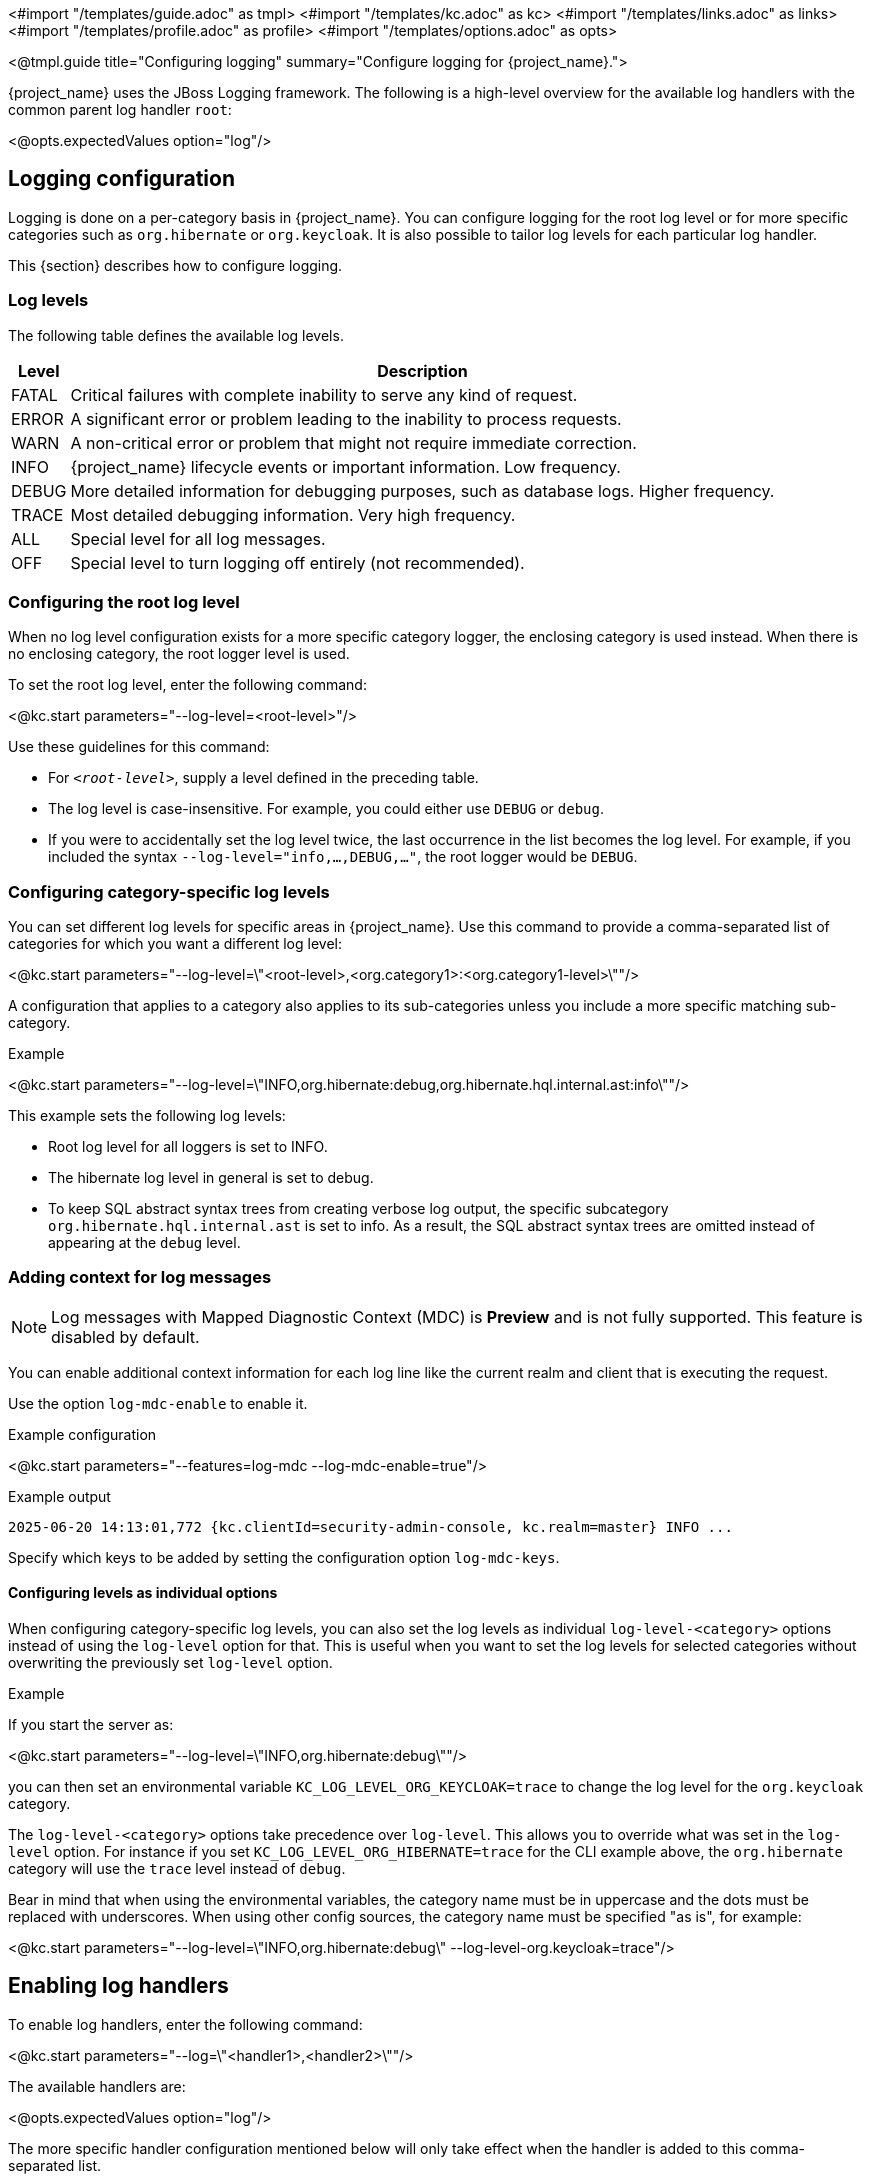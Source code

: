 <#import "/templates/guide.adoc" as tmpl>
<#import "/templates/kc.adoc" as kc>
<#import "/templates/links.adoc" as links>
<#import "/templates/profile.adoc" as profile>
<#import "/templates/options.adoc" as opts>

<@tmpl.guide
title="Configuring logging"
summary="Configure logging for {project_name}.">

{project_name} uses the JBoss Logging framework.
The following is a high-level overview for the available log handlers with the common parent log handler `root`:

<@opts.expectedValues option="log"/>

== Logging configuration

Logging is done on a per-category basis in {project_name}.
You can configure logging for the root log level or for more specific categories such as `org.hibernate` or `org.keycloak`.
It is also possible to tailor log levels for each particular log handler.

This {section} describes how to configure logging.

=== Log levels

The following table defines the available log levels.

[%autowidth]
|===
|Level|Description

|FATAL|Critical failures with complete inability to serve any kind of request.
|ERROR|A significant error or problem leading to the inability to process requests.
|WARN|A non-critical error or problem that might not require immediate correction.
|INFO|{project_name} lifecycle events or important information. Low frequency.
|DEBUG|More detailed information for debugging purposes, such as database logs. Higher frequency.
|TRACE|Most detailed debugging information. Very high frequency.
|ALL|Special level for all log messages.
|OFF|Special level to turn logging off entirely (not recommended).
|===

=== Configuring the root log level
When no log level configuration exists for a more specific category logger, the enclosing category is used instead. When there is no enclosing category, the root logger level is used.

To set the root log level, enter the following command:

<@kc.start parameters="--log-level=<root-level>"/>

Use these guidelines for this command:

* For `_<root-level>_`, supply a level defined in the preceding table.
* The log level is case-insensitive. For example, you could either use `DEBUG` or `debug`.
* If you were to accidentally set the log level twice, the last occurrence in the list becomes the log level. For example, if you included the syntax `--log-level="info,...,DEBUG,..."`, the root logger would be `DEBUG`.

=== Configuring category-specific log levels
You can set different log levels for specific areas in {project_name}. Use this command to provide a comma-separated list of categories for which you want a different log level:

<@kc.start parameters="--log-level=\"<root-level>,<org.category1>:<org.category1-level>\""/>

A configuration that applies to a category also applies to its sub-categories unless you include a more specific matching sub-category.

.Example
<@kc.start parameters="--log-level=\"INFO,org.hibernate:debug,org.hibernate.hql.internal.ast:info\""/>

This example sets the following log levels:

* Root log level for all loggers is set to INFO.
* The hibernate log level in general is set to debug.
* To keep SQL abstract syntax trees from creating verbose log output, the specific subcategory `org.hibernate.hql.internal.ast` is set to info. As a result, the SQL abstract syntax trees are omitted instead of appearing at the `debug` level.

=== Adding context for log messages

:tech_feature_name: Log messages with Mapped Diagnostic Context (MDC)
:tech_feature_id: log-mdc

[NOTE]
====
{tech_feature_name} is
*Preview*
and is not fully supported. This feature is disabled by default.
====

You can enable additional context information for each log line like the current realm and client that is executing the request.

Use the option `log-mdc-enable` to enable it.

.Example configuration
<@kc.start parameters="--features=log-mdc --log-mdc-enable=true"/>

.Example output
----
2025-06-20 14:13:01,772 {kc.clientId=security-admin-console, kc.realm=master} INFO ...
----

Specify which keys to be added by setting the configuration option `log-mdc-keys`.

==== Configuring levels as individual options
When configuring category-specific log levels, you can also set the log levels as individual `log-level-<category>` options instead of using the `log-level` option for that.
This is useful when you want to set the log levels for selected categories without overwriting the previously set `log-level` option.

.Example
If you start the server as:

<@kc.start parameters="--log-level=\"INFO,org.hibernate:debug\""/>

you can then set an environmental variable `KC_LOG_LEVEL_ORG_KEYCLOAK=trace` to change the log level for the `org.keycloak` category.

The `log-level-<category>` options take precedence over `log-level`. This allows you to override what was set in the `log-level` option.
For instance if you set `KC_LOG_LEVEL_ORG_HIBERNATE=trace` for the CLI example above, the  `org.hibernate` category will use the `trace` level instead of `debug`.

Bear in mind that when using the environmental variables, the category name must be in uppercase and the dots must be replaced with underscores.
When using other config sources, the category name must be specified "as is", for example:

<@kc.start parameters="--log-level=\"INFO,org.hibernate:debug\" --log-level-org.keycloak=trace"/>

== Enabling log handlers
To enable log handlers, enter the following command:

<@kc.start parameters="--log=\"<handler1>,<handler2>\""/>

The available handlers are:

<@opts.expectedValues option="log"/>

The more specific handler configuration mentioned below will only take effect when the handler is added to this comma-separated list.

=== Specify log level for each handler

The `log-level` property specifies the global root log level and levels for selected categories.
However, a more fine-grained approach for log levels is necessary to comply with the modern application requirements.

To set log levels for particular handlers, properties in format `log-<handler>-level` (where `<handler>` is available log handler) were introduced.

It means properties for log level settings look like this:

* `log-console-level` - Console log handler
* `log-file-level` - File log handler
* `log-syslog-level` - Syslog log handler

NOTE: The `log-<handler>-level` properties are available only when the particular log handlers are enabled.
More information in log handlers settings below.

Only log levels specified in <<Log levels>> section are accepted, and *must be in lowercase*.
There is no support for specifying particular categories for log handlers yet.

==== General principle

It is necessary to understand that setting the log levels for each particular handler *does not override the root level* specified in the `log-level` property.
Log handlers respect the root log level, which represents the maximal verbosity for the whole logging system.
It means individual log handlers can be configured to be less verbose than the root logger, but not more.

Specifically, when an arbitrary log level is defined for the handler, it does not mean the log records with the log level will be present in the output.
In that case, the root `log-level` must also be assessed.
Log handler levels provide the *restriction for the root log level*, and the default log level for log handlers is `all` - without any restriction.

==== Examples

.Example: `debug` for file handler, but `info` for console handler:
<@kc.start parameters="--log=console,file --log-level=debug --log-console-level=info"/>

The root log level is set to `debug`, so every log handler inherits the value - so does the file log handler.
To hide `debug` records in the console, we need to set the minimal (least severe) level to `info` for the console handler.

.Example: `warn` for all handlers, but `debug` for file handler:
<@kc.start parameters="--log=console,file,syslog --log-level=debug --log-console-level=warn --log-syslog-level=warn"/>

The root level must be set to the most verbose required level (`debug` in this case), and other log handlers must be amended accordingly.

.Example: `info` for all handlers, but `debug`+`org.keycloak.events:trace` for Syslog handler:
<@kc.start parameters="--log=console,file,syslog --log-level=debug,org.keycloak.events:trace, --log-syslog-level=trace --log-console-level=info --log-file-level=info"/>

In order to see the `org.keycloak.events:trace`, the `trace` level must be set for the Syslog handler.

=== Use different JSON format for log handlers
Every log handler provides the ability to have structured log output in JSON format.
It can be enabled by properties in the format `log-<handler>-output=json` (where `<handler>` is a log handler).

If you need a different format of the produced JSON, you can leverage the following JSON output formats:

* `default` (default)
* `ecs`

The `ecs` value refers to the https://www.elastic.co/guide/en/ecs-logging/overview/current/intro.html[ECS] (Elastic Common Schema).

ECS is an open-source, community-driven specification that defines a common set of fields to be used with Elastic solutions.
The ECS specification is being converged with https://opentelemetry.io/docs/concepts/semantic-conventions/[OpenTelemetry Semantic Conventions] with the goal of creating a single standard maintained by OpenTelemetry.

In order to change the JSON output format, properties in the format `log-<handler>-json-format` (where `<handler>` is a log handler) were introduced:

* `log-console-json-format` - Console log handler
* `log-file-json-format` - File log handler
* `log-syslog-json-format` - Syslog log handler

==== Example
If you want to have JSON logs in *ECS* (Elastic Common Schema) format for the console log handler, you can enter the following command:

<@kc.start parameters="--log-console-output=json --log-console-json-format=ecs"/>

.Example Log Message
[source,json]
----
{"@timestamp":"2025-02-03T14:53:22.539484211+01:00","event.sequence":9608,"log.logger":"io.quarkus","log.level":"INFO","message":"Keycloak 999.0.0-SNAPSHOT on JVM (powered by Quarkus 3.17.8) started in 4.615s. Listening on: http://0.0.0.0:8080","process.thread.name":"main","process.thread.id":1,"mdc":{},"ndc":"","host.hostname":"host-name","process.name":"/usr/lib/jvm/jdk-21.0.3+9/bin/java","process.pid":77561,"data_stream.type":"logs","ecs.version":"1.12.2","service.environment":"prod","service.name":"Keycloak","service.version":"999.0.0-SNAPSHOT"}
----

=== Asynchronous logging
{project_name} supports asynchronous logging, which might be useful for deployments requiring **high throughput** and **low latency**.
Asynchronous logging uses a separate thread to take care of processing all log records.
The logging handlers are invoked in exactly the same way as with synchronous logging, only done in separate threads.
You can enable asynchronous logging for all {project_name} log handlers.
A dedicated thread will be created for every log handler with enabled asynchronous logging.

The underlying mechanism for asynchronous logging uses a queue for processing log records.
Every new log record is added to the queue and then published to the particular log handler with enabled asynchronous logging.
Every log handler has a different queue.

If the queue is already full, it blocks the main thread and waits for free space in the queue.

==== When to use asynchronous logging

* You need **lower latencies** for incoming requests
* You need **higher throughput**
* You have **small worker thread pool** and want to offload logging to separate threads
* You want to reduce the impact of **I/O-heavy log handlers**
* You are logging to **remote destinations** (e.g., network syslog servers) and want to avoid blocking worker threads

WARNING: Be aware that enabling asynchronous logging might bring some **additional memory overhead** due to the additional separate thread and the inner queue.
In that case, it is not recommended to use it for resource-constrained environments.
Additionally, unexpected server shutdowns create a risk of **losing log records**.

==== Enable asynchronous logging
You can enable asynchronous logging globally for all log handlers by using `log-async` property as follows:

<@kc.start parameters="--log-async=true"/>

Or you can enable the asynchronous logging for every specific handler by using properties in the format `log-<handler>-async` (where `<handler>` is a log handler).
If the property for a specific handler is not set, the value from the parent `log-async` property is used.

You can use these properties as follows:

<@kc.start parameters="--log-console-async=true --log-file-async=true --log-syslog-async=true"/>

* `log-console-async` - Console log handler
* `log-file-async` - File log handler
* `log-syslog-async` - Syslog log handler

==== Change queue length
You can change the size of the queue used for the asynchronous logging.
The default size is **512** log records in the queue.

You can change the queue length as follows:

<@kc.start parameters="--log-console-async-queue-length=512 --log-file-async-queue-length=512 --log-syslog-async-queue-length=512"/>

These properties are available only when asynchronous logging is enabled for these specific log handlers.

== Console log handler
The console log handler is enabled by default, providing unstructured log messages for the console.

=== Configuring the console log format
{project_name} uses a pattern-based logging formatter that generates human-readable text logs by default.

The logging format template for these lines can be applied at the root level. The default format template is:

* `%d{yyyy-MM-dd HH:mm:ss,SSS} %-5p [%c] (%t) %s%e%n`

The format string supports the symbols in the following table:

[%autowidth]
|===
|Symbol|Summary|Description

|%%|%|Renders a simple % character.
|%c|Category|Renders the log category name.
|++%d{xxx}++|Date|Renders a date with the given date format string.String syntax defined by `java.text.SimpleDateFormat`
|%e|Exception|Renders a thrown exception.
|%h|Hostname|Renders the simple host name.
|%H|Qualified host name|Renders the fully qualified hostname, which may be the same as the simple host name, depending on the OS configuration.
|%i|Process ID|Renders the current process PID.
|%m|Full Message|Renders the log message and an exception, if thrown.
|%n |Newline|Renders the platform-specific line separator string.
|%N|Process name|Renders the name of the current process.
|%p|Level|Renders the log level of the message.
|%r|Relative time|Render the time in milliseconds since the start of the application log.
|%s|Simple message|Renders only the log message without exception trace.
|%t|Thread name|Renders the thread name.
|%t++{id}++|Thread ID|Render the thread ID.
|%z{<zone name>}|Timezone|Set the time zone of log output to <zone name>.
|%L|Line number|Render the line number of the log message.
|===

=== Setting the logging format
To set the logging format for a logged line, perform these steps:

. Build your desired format template using the preceding table.
. Enter the following command:
+
<@kc.start parameters="--log-console-format=\"\'<format>\'\""/>

Note that you need to escape characters when invoking commands containing special shell characters such as `;` using the CLI. Therefore, consider setting it in the configuration file instead.

.Example: Abbreviate the fully qualified category name
<@kc.start parameters="--log-console-format=\"\'%d{yyyy-MM-dd HH:mm:ss,SSS} %-5p [%c{3.}] (%t) %s%e%n\'\""/>

This example abbreviates the category name to three characters by setting `[%c{3.}]` in the template instead of the default `[%c]`.

=== Configuring JSON or plain console logging
By default, the console log handler logs plain unstructured data to the console. To use structured JSON log output instead, enter the following command:

<@kc.start parameters="--log-console-output=json"/>

.Example Log Message
[source, json]
----
{"timestamp":"2025-02-03T14:52:20.290353085+01:00","sequence":9605,"loggerClassName":"org.jboss.logging.Logger","loggerName":"io.quarkus","level":"INFO","message":"Keycloak 999.0.0-SNAPSHOT on JVM (powered by Quarkus 3.17.8) started in 4.440s. Listening on: http://0.0.0.0:8080","threadName":"main","threadId":1,"mdc":{},"ndc":"","hostName":"host-name","processName":"/usr/lib/jvm/jdk-21.0.3+9/bin/java","processId":76944}
----

When using JSON output, colors are disabled and the format settings set by `--log-console-format` will not apply.

To use unstructured logging, enter the following command:

<@kc.start parameters="--log-console-output=default"/>

.Example Log Message
[source]
----
2025-02-03 14:53:56,653 INFO  [io.quarkus] (main) Keycloak 999.0.0-SNAPSHOT on JVM (powered by Quarkus 3.17.8) started in 4.795s. Listening on: http://0.0.0.0:8080
----

=== Colors
Colored console log output for unstructured logs is disabled by default. Colors may improve readability, but they can cause problems when shipping logs to external log aggregation systems. To enable or disable color-coded console log output, enter following command:

<@kc.start parameters="--log-console-color=<false|true>"/>

=== Configuring the console log level
Log level for console log handler can be specified by `--log-console-level` property as follows:

<@kc.start parameters="--log-console-level=warn"/>

For more information, see the section <<Specify log level for each handler>> above.

== File logging
As an alternative to logging to the console, you can use unstructured logging to a file.

=== Enable file logging
Logging to a file is disabled by default. To enable it, enter the following command:

<@kc.start parameters="--log=\"console,file\""/>

A log file named `keycloak.log` is created inside the `data/log` directory of your {project_name} installation.

=== Configuring the location and name of the log file

To change where the log file is created and the file name, perform these steps:

. Create a writable directory to store the log file.
+
If the directory is not writable, {project_name} will start correctly, but it will issue an error and no log file will be created.

. Enter this command:
+
<@kc.start parameters="--log=\"console,file\" --log-file=<path-to>/<your-file.log>"/>

=== Configuring the file handler format
To configure a different logging format for the file log handler, enter the following command:

<@kc.start parameters="--log-file-format=\"<pattern>\""/>

See <<Configuring the console log format>> for more information and a table of the available pattern configuration.

=== Configuring the file log level
Log level for file log handler can be specified by `--log-file-level` property as follows:

<@kc.start parameters="--log-file-level=warn"/>

For more information, see the section <<Specify log level for each handler>> above.

== Centralized logging using Syslog

{project_name} provides the ability to send logs to a remote Syslog server.
It utilizes the protocol defined in https://datatracker.ietf.org/doc/html/rfc5424[RFC 5424].

=== Enable the Syslog handler
To enable logging using Syslog, add it to the list of activated log handlers as follows:

<@kc.start parameters="--log=\"console,syslog\""/>

=== Configuring the Syslog Application Name
To set a different application name, add the `--log-syslog-app-name` option as follows:

<@kc.start parameters="--log=\"console,syslog\" --log-syslog-app-name=kc-p-itadmins"/>

If not set, the application name defaults to `keycloak`.

=== Configuring the Syslog endpoint

To configure the endpoint(_host:port_) of your centralized logging system, enter the following command and substitute the values with your specific values:

<@kc.start parameters="--log=\"console,syslog\" --log-syslog-endpoint=myhost:12345"/>

When the Syslog handler is enabled, the host is using `localhost` as host value.
The Default port is `514`.

=== Configuring the Syslog log level
Log level for Syslog log handler can be specified by `--log-syslog-level` property as follows:

<@kc.start parameters="--log-syslog-level=warn"/>

For more information, see the section <<Specify log level for each handler>> above.

=== Configuring the Syslog protocol
Syslog uses TCP as the default protocol for communication.
To use UDP instead of TCP, add the `--log-syslog-protocol` option as follows:

<@kc.start parameters="--log=\"console,syslog\" --log-syslog-protocol=udp"/>

The available protocols are: `tpc`, `udp`, and `ssl-tcp`.

=== Configuring the Syslog counting framing

By default, Syslog messages sent over TCP or SSL-TCP are prefixed with the message size, as required by certain Syslog receivers.
This behavior is controlled by the `--log-syslog-counting-framing` option.

To explicitly enable or disable this feature, use the following command:

<@kc.start parameters="--log-syslog-counting-framing=true"/>

You can set the value to one of the following:

* `protocol-dependent` (default) – Enable counting framing only when the `log-syslog-protocol` is `tcp` or `ssl-tcp`.
* `true` – Always enable counting framing by prefixing messages with their size.
* `false` – Never use counting framing.

Note that using `protocol-dependent` ensures compatibility with most Syslog servers by enabling the prefix only when required by the protocol.

=== Configuring the Syslog log format
To set the logging format for a logged line, perform these steps:

. Build your desired format template using the preceding table.
. Enter the following command:
+
<@kc.start parameters="--log-syslog-format=\"\'<format>\'\""/>

Note that you need to escape characters when invoking commands containing special shell characters such as `;` using the CLI. Therefore, consider setting it in the configuration file instead.

.Example: Abbreviate the fully qualified category name
<@kc.start parameters="--log-syslog-format=\"\'%d{yyyy-MM-dd HH:mm:ss,SSS} %-5p [%c{3.}] (%t) %s%e%n\'\""/>

This example abbreviates the category name to three characters by setting `[%c{3.}]` in the template instead of the default `[%c]`.

=== Configuring the Syslog type

Syslog uses different message formats based on particular RFC specifications.
To change the Syslog type with a different message format, use the `--log-syslog-type` option as follows:

<@kc.start parameters="--log-syslog-type=rfc3164"/>

Possible values for the `--log-syslog-type` option are:

<@opts.expectedValues option="log-syslog-type"/>

The preferred Syslog type is https://datatracker.ietf.org/doc/html/rfc5424[RFC 5424], which obsoletes https://datatracker.ietf.org/doc/html/rfc3164[RFC 3164], known as BSD Syslog protocol.

=== Configuring the Syslog maximum message length

To set the maximum length of the message allowed to be sent (in bytes), use the `--log-syslog-max-length` option as follows:

<@kc.start parameters="--log-syslog-max-length=1536"/>

The length can be specified in memory size format with the appropriate suffix, like `1k` or `1K`.
The length includes the header and the message.

If the length is not explicitly set, the default values are set based on the `--log-syslog-type` option as follows:

* `2048B` - for RFC 5424
* `1024B` - for RFC 3164

=== Configuring the Syslog structured output
By default, the Syslog log handler sends plain unstructured data to the Syslog server.
To use structured JSON log output instead, enter the following command:

<@kc.start parameters="--log-syslog-output=json"/>

.Example Log Message
[source, bash]
----
2024-04-05T12:32:20.616+02:00 host keycloak 2788276 io.quarkus - {"timestamp":"2024-04-05T12:32:20.616208533+02:00","sequence":9948,"loggerClassName":"org.jboss.logging.Logger","loggerName":"io.quarkus","level":"INFO","message":"Profile prod activated. ","threadName":"main","threadId":1,"mdc":{},"ndc":"","hostName":"host","processName":"QuarkusEntryPoint","processId":2788276}
----

When using JSON output, colors are disabled and the format settings set by `--log-syslog-format` will not apply.

To use unstructured logging, enter the following command:

<@kc.start parameters="--log-syslog-output=default"/>

.Example Log Message
[source, bash]
----
2024-04-05T12:31:38.473+02:00 host keycloak 2787568 io.quarkus - 2024-04-05 12:31:38,473 INFO  [io.quarkus] (main) Profile prod activated.
----

As you can see, the timestamp is present twice, so you can amend it correspondingly via the `--log-syslog-format` property.

<@opts.printRelevantOptions includedOptions="log log-*" excludedOptions="log-console-* log-file log-file-* log-syslog-*">

=== Console
<@opts.includeOptions includedOptions="log-console-*"/>

=== File
<@opts.includeOptions includedOptions="log-file log-file-*"/>

=== Syslog
<@opts.includeOptions includedOptions="log-syslog-*"/>

</@opts.printRelevantOptions>

</@tmpl.guide>
